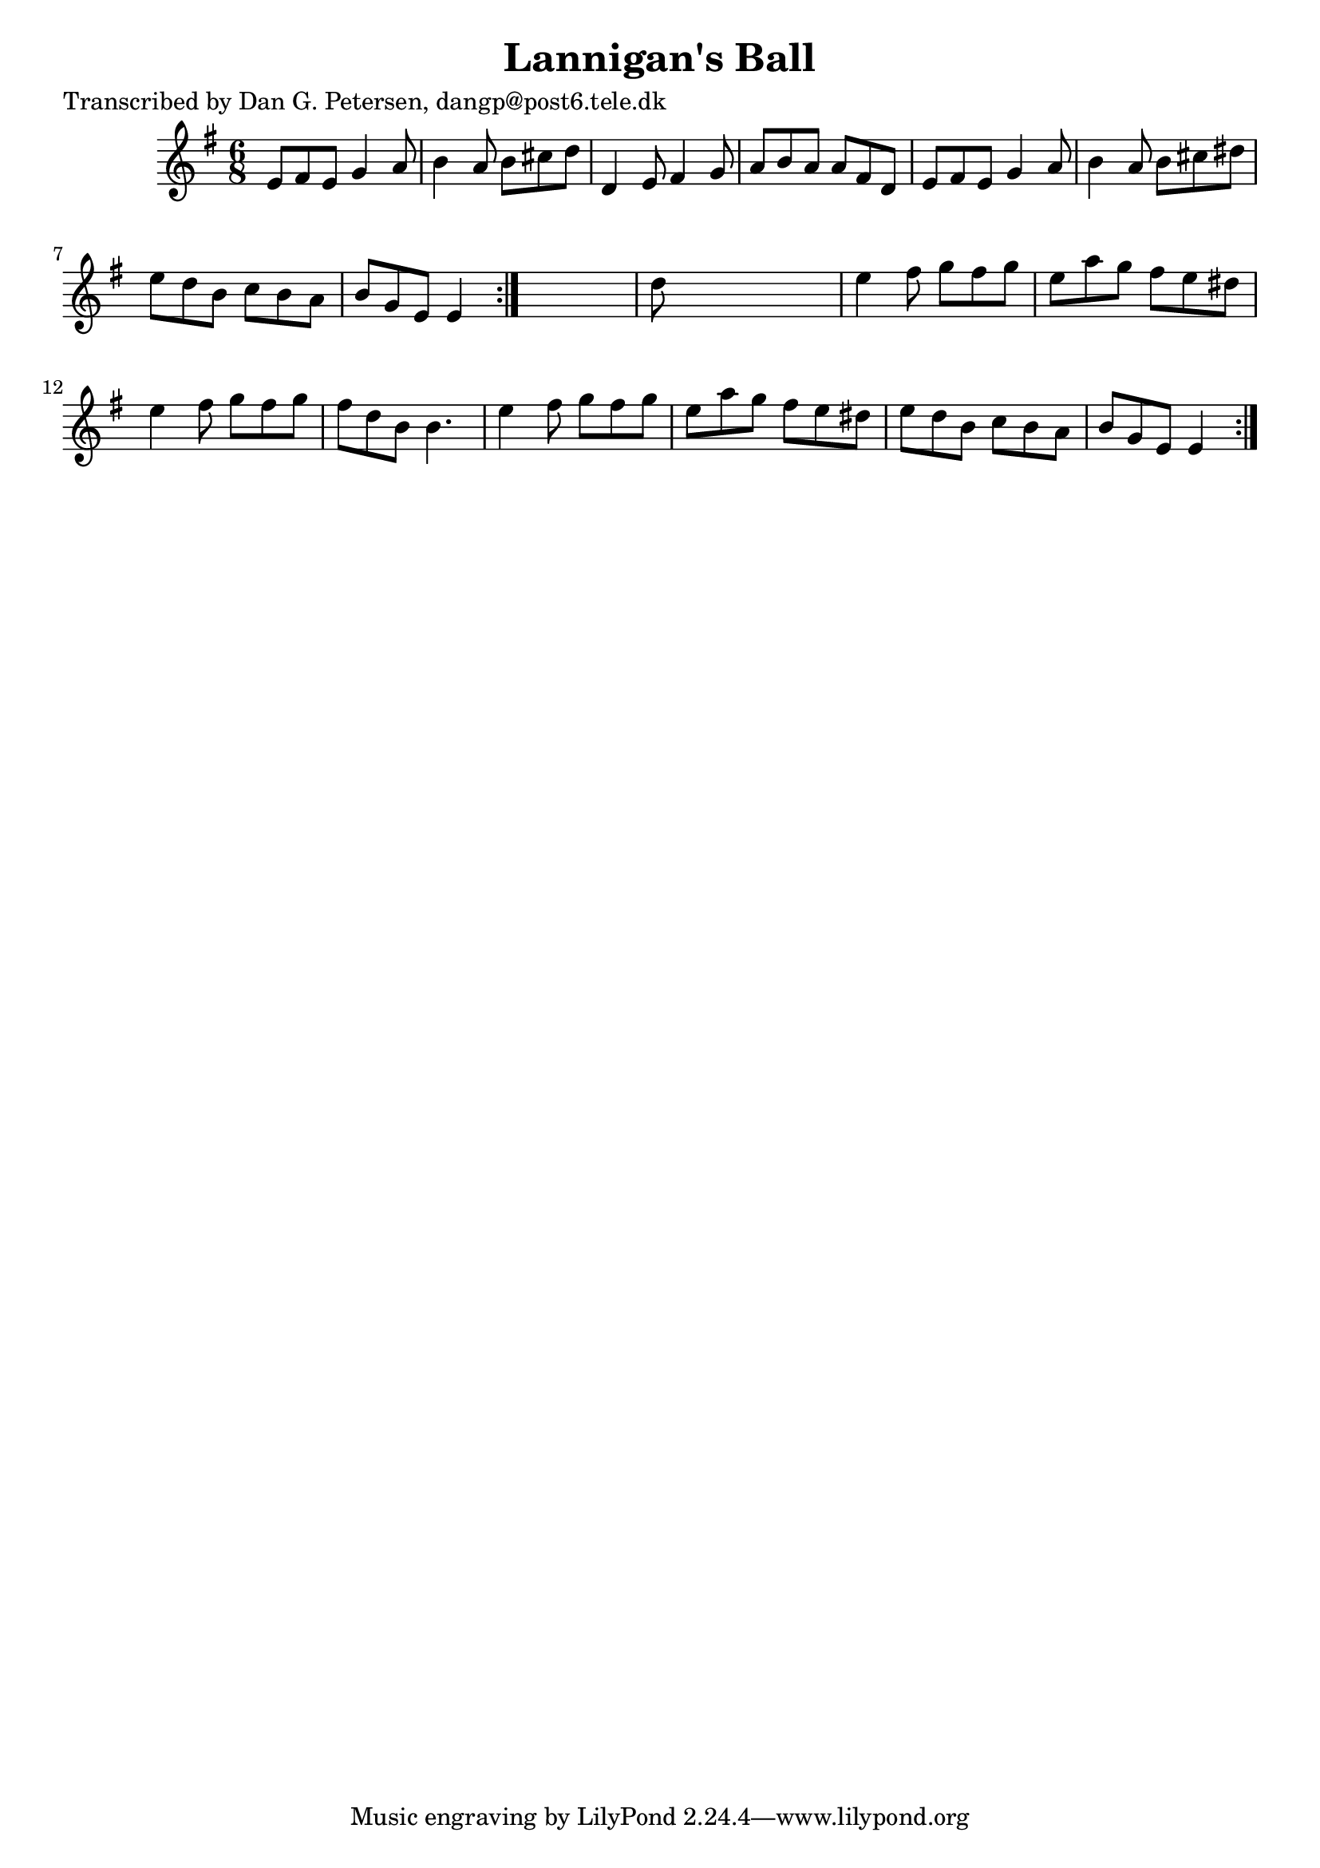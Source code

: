 
\version "2.16.2"
% automatically converted by musicxml2ly from xml/0858_dp.xml

%% additional definitions required by the score:
\language "english"


\header {
    poet = "Transcribed by Dan G. Petersen, dangp@post6.tele.dk"
    encoder = "abc2xml version 63"
    encodingdate = "2015-01-25"
    title = "Lannigan's Ball"
    }

\layout {
    \context { \Score
        autoBeaming = ##f
        }
    }
PartPOneVoiceOne =  \relative e' {
    \repeat volta 2 {
        \repeat volta 2 {
            \key e \minor \time 6/8 e8 [ fs8 e8 ] g4 a8 | % 2
            b4 a8 b8 [ cs8 d8 ] | % 3
            d,4 e8 fs4 g8 | % 4
            a8 [ b8 a8 ] a8 [ fs8 d8 ] | % 5
            e8 [ fs8 e8 ] g4 a8 | % 6
            b4 a8 b8 [ cs8 ds8 ] | % 7
            e8 [ d8 b8 ] c8 [ b8 a8 ] | % 8
            b8 [ g8 e8 ] e4 }
        s8 | % 9
        d'8 s8*5 | \barNumberCheck #10
        e4 fs8 g8 [ fs8 g8 ] | % 11
        e8 [ a8 g8 ] fs8 [ e8 ds8 ] | % 12
        e4 fs8 g8 [ fs8 g8 ] | % 13
        fs8 [ d8 b8 ] b4. | % 14
        e4 fs8 g8 [ fs8 g8 ] | % 15
        e8 [ a8 g8 ] fs8 [ e8 ds8 ] | % 16
        e8 [ d8 b8 ] c8 [ b8 a8 ] | % 17
        b8 [ g8 e8 ] e4 }
    }


% The score definition
\score {
    <<
        \new Staff <<
            \context Staff << 
                \context Voice = "PartPOneVoiceOne" { \PartPOneVoiceOne }
                >>
            >>
        
        >>
    \layout {}
    % To create MIDI output, uncomment the following line:
    %  \midi {}
    }

